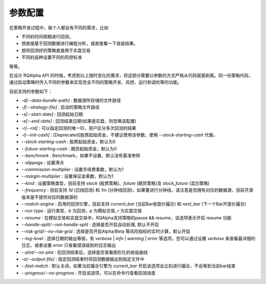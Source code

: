 .. _api-config:

====================
参数配置
====================

在策略开发过程中，每个人都会有不同的需求，比如

*   不同的时间周期进行回测，
*   想直接基于回测数据进行编程分析，或直接看一下收益结果。
*   想将回测好的策略直接用于实盘交易
*   不同的品种设置不同的风控标准

等等。

在设计 RQAlpha API 的时候，考虑到以上随时变化的需求，将这部分需要以参数的方式严格从代码层面剥离。同一份策略代码，通过启动策略时传入不同的参数来实现完全不同的策略开发、风控、运行和调优等的功能。

目前支持的参数如下：

*   `-d[--data-bundle-path]` : 数据源所存储的文件路径
*   `-f[--strategy-file]` : 启动的策略文件路径
*   `-s[--start-date]` : 回测起始日期
*   `-e[--end-date]` : 回测结束日期(如果是实盘，则忽略该配置)
*   `-r[--rid]` : 可以指定回测的唯一ID，用户区分多次回测的结果
*   `-i[--init-cash]` : [Deprecated]股票起始资金，不建议使用该参数，使用 `--stock-starting-cash` 代替。
*   `--stock-starting-cash` : 股票起始资金，默认为0
*   `--future-starting-cash` : 期货起始资金，默认为0
*   `--benchmark` : Benchmark，如果不设置，默认没有基准参照
*   `--slippage` : 设置滑点
*   `--commission-multiplier` : 设置手续费乘数，默认为1
*   `--margin-multiplier` : 设置保证金乘数，默认为1
*   `--kind` : 设置策略类型，目前支持 `stock` (股票策略)、`future` (期货策略)及 `stock_future` (混合策略)
*   `--frequency` : 目前支持 `1d` (日线回测) 和 `1m` (分钟线回测)，如果要进行分钟线，请注意是否拥有对应的数据源，目前开源版本是不提供对应的数据源的
*   `--match-engine` : 启用的回测引擎，目前支持 `current_bar` (当前Bar收盘价撮合) 和 `next_bar` (下一个Bar开盘价撮合)
*   `--run-type` : 运行类型，`b` 为回测，`p` 为模拟交易, `r` 为实盘交易
*   `--resume` : 在模拟交易和实盘交易中，RQAlpha支持策略的pause && resume，该选项表示开启 resume 功能
*   `--handle-split/--not-handle-split` : 选择是否开启自动处理, 默认不开启
*   `--risk-grid/--no-risk-grid` : 选择是否开启Alpha/Beta 等风险指标的实时计算，默认开启
*   `--log-level` : 选择日期的输出等级，有 `verbose` | `info` | `warning` | `error` 等选项，您可以通过设置 `verbose` 来查看最详细的日志，或者设置 `error` 只查看错误级别的日志输出
*   `--plot/--no-plot` : 在回测结束后，选择是否查看图形化的收益曲线
*   `-o[--output-file]` : 指定回测结束时将回测数据输出到指定文件中
*   `--fast-match` : 默认关闭，如果当前撮合引擎为 `current_bar` 开启该选项会立刻进行撮合，不会等到当前bar结束
*   `--progress/--no-progress` : 开启该选项，可以在命令行查看回测进度


